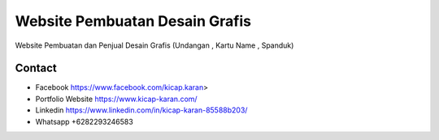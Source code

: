 ###################
Website Pembuatan Desain Grafis
###################

Website Pembuatan dan Penjual Desain Grafis (Undangan , Kartu Name , Spanduk)

*******************
Contact
*******************

-  Facebook https://www.facebook.com/kicap.karan>
-  Portfolio Website https://www.kicap-karan.com/
-  Linkedin https://www.linkedin.com/in/kicap-karan-85588b203/
-  Whatsapp +6282293246583

